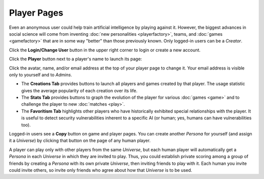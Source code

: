 ============
Player Pages
============

Even an anonymous user could help train artificial intelligence by 
playing against it. However, the biggest advances in social science will 
come from inventing :doc:`new personalities <playerfactory>`, teams, and 
:doc:`games <gamefactory>` that are in some way "better" than those previously 
known. Only logged-in users can be a *Creator*.

Click the **Login/Change User** button |loginbutton| in the upper 
right corner to login or create a new account.

Click the **Player** button |playerbutton| next to a player's name 
to launch its page: 

.. image:: releases/images/Creations.png

Click the avatar, name, and/or email address at the top of your player page to 
change it. Your email address is visible only to yourself and to *Admins*. 

* The **Creations Tab** provides buttons to launch all players and games 
  created by that player. The usage statistic gives the average popularity 
  of each creation over its life. 
* The **Stats Tab** provides buttons to graph the evolution of the
  player for various :doc:`games <game>` and to challenge the player to 
  new :doc:`matches <play>`. 
* The **Favoritism Tab** highlights other players who have
  historically exhibited special relationships with the player. It 
  is useful to detect security vulnerabilities inherent to
  a specific AI (or human; yes, humans can have vulnerabilities
  too).

Logged-in users see a **Copy** button on game and player pages. 
You can create another *Persona* for yourself (and assign it a *Universe*) 
by clicking that button on the page of any human player. 

A player can play only with other players from the same *Universe*, but
each human player will automatically get a *Persona* in each *Universe*
in which they are invited to play. Thus, you could establish 
private scoring among a group of friends by creating a *Persona* with
its own private *Universe*, then inviting friends to play with it. 
Each human you invite could invite others, so invite only friends 
who agree about how that *Universe* is to be used.

.. |playerbutton| image:: releases/images/playerbutton.png
.. |loginbutton| image:: releases/images/loginbutton.png
